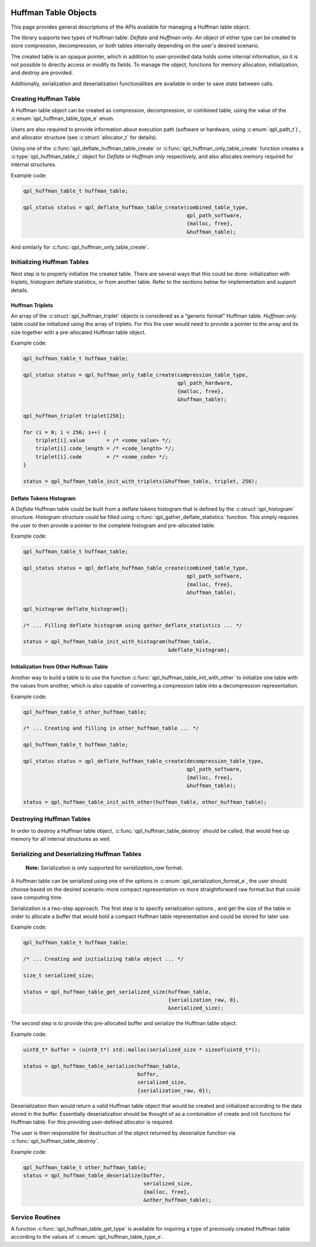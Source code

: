  .. ***************************************************************************
 .. * Copyright (C) 2022 Intel Corporation
 .. *
 .. * SPDX-License-Identifier: MIT
 .. ***************************************************************************/

.. _huffman-tables-api-label:

Huffman Table Objects
#####################

This page provides general descriptions of the APIs available for
managing a Huffman table object.

The library supports two types of Huffman table: *Deflate* and *Huffman only*.
An object of either type can be created to store compression, decompression,
or both tables internally depending on the user's desired scenario.

The created table is an opaque pointer,
which in addition to user-provided data holds some internal information,
so it is not possible to directly access or modify its fields.
To manage the object, functions for memory allocation, initialization, and
destroy are provided.

Additionally, serialization and deserialization functionalities
are available in order to save state between calls.

Creating Huffman Table
**********************

A Huffman table object can be created as compression, decompression,
or combined table, using the value of the :c:enum:`qpl_huffman_table_type_e` enum.

Users are also required to provide information about execution path
(software or hardware, using :c:enum:`qpl_path_t`)
, and allocator structure (see :c:struct:`allocator_t` for details).

Using one of the :c:func:`qpl_deflate_huffman_table_create`
or :c:func:`qpl_huffman_only_table_create` function
creates a :c:type:`qpl_huffman_table_t` object for *Deflate*
or *Huffman only* respectively, and also allocates memory
required for internal structures.

Example code:

.. code-block:: c

    qpl_huffman_table_t huffman_table;

    qpl_status status = qpl_deflate_huffman_table_create(combined_table_type,
                                                         qpl_path_software,
                                                         {malloc, free},
                                                         &huffman_table);

And similarly for :c:func:`qpl_huffman_only_table_create`.

Initializing Huffman Tables
***************************

Next step is to properly initialize the created table.
There are several ways that this could be done:
initialization with triplets, histogram deflate statistics, or from another table.
Refer to the sections below for implementation and support details.

Huffman Triplets
----------------

An array of the :c:struct:`qpl_huffman_triplet` objects is considered as a
“generic format” Huffman table. *Huffman only* table could be initialized
using the array of triplets. For this the user would need to provide
a pointer to the array and its size together with a pre-allocated Huffman table object.

Example code:

.. code-block:: c

    qpl_huffman_table_t huffman_table;

    qpl_status status = qpl_huffman_only_table_create(compression_table_type,
                                                      qpl_path_hardware,
                                                      {malloc, free},
                                                      &huffman_table);

    qpl_huffman_triplet triplet[256];

    for (i = 0; i < 256; i++) {
        triplet[i].value       = /* <some_value> */;
        triplet[i].code_length = /* <code_length> */;
        triplet[i].code        = /* <some_code> */;
    }

    status = qpl_huffman_table_init_with_triplets(&huffman_table, triplet, 256);

Deflate Tokens Histogram
------------------------

A *Deflate* Huffman table could be built from a deflate tokens histogram
that is defined by the :c:struct:`qpl_histogram` structure.
Histogram structure could be filled using :c:func:`qpl_gather_deflate_statistics` function.
This simply requires the user to then provide a pointer to the complete histogram
and pre-allocated table.

Example code:

.. code-block:: c

    qpl_huffman_table_t huffman_table;

    qpl_status status = qpl_deflate_huffman_table_create(combined_table_type,
                                                         qpl_path_software,
                                                         {malloc, free},
                                                         &huffman_table);

    qpl_histogram deflate_histogram{};

    /* ... Filling deflate histogram using gather_deflate_statistics ... */

    status = qpl_huffman_table_init_with_histogram(huffman_table,
                                                   &deflate_histogram);

Initialization from Other Huffman Table
---------------------------------------

Another way to build a table is to use the function
:c:func:`qpl_huffman_table_init_with_other` to initialize one table with the values from another,
which is also capable of converting a compression table into a decompression representation.

Example code:

.. code-block:: c

    qpl_huffman_table_t other_huffman_table;

    /* ... Creating and filling in other_huffman_table ... */

    qpl_huffman_table_t huffman_table;

    qpl_status status = qpl_deflate_huffman_table_create(decompression_table_type,
                                                         qpl_path_software,
                                                         {malloc, free},
                                                         &huffman_table);

    status = qpl_huffman_table_init_with_other(huffman_table, other_huffman_table);

Destroying Huffman Tables
*************************

In order to destroy a Huffman table object, :c:func:`qpl_huffman_table_destroy` should
be called, that would free up memory for all internal structures as well.

Serializing and Deserializing Huffman Tables
********************************************

    **Note:** Serialization is only supported for `serialization_raw` format.

A Huffman table can be serialized using one of the options in :c:enum:`qpl_serialization_format_e`,
the user should choose based on the desired scenario:
more compact representation vs more straightforward raw format but that could save computing time.

Serialization is a two-step approach.
The first step is to specify serialization options
, and get the size of the table in order to allocate a buffer that would hold
a compact Huffman table representation and could be stored for later use.

Example code:

.. code-block:: c

    qpl_huffman_table_t huffman_table;

    /* ... Creating and initializing table object ... */

    size_t serialized_size;

    status = qpl_huffman_table_get_serialized_size(huffman_table,
                                                   {serialization_raw, 0},
                                                   &serialized_size);

The second step is to provide this pre-allocated buffer and serialize the
Huffman table object.

Example code:

.. code-block:: c

    uint8_t* buffer = (uint8_t*) std::malloc(serialized_size * sizeof(uint8_t*));

    status = qpl_huffman_table_serialize(huffman_table,
                                         buffer,
                                         serialized_size,
                                         {serialization_raw, 0});

Deserialization then would return a valid Huffman table object that would be
created and initialized according to the data stored in the buffer.
Essentially deserialization should be thought of as a combination of create and init
functions for Huffman table. For this providing user-defined allocator is required.

The user is then responsible for destruction of the object returned
by deserialize function via :c:func:`qpl_huffman_table_destroy`.

Example code:

.. code-block:: c

    qpl_huffman_table_t other_huffman_table;
    status = qpl_huffman_table_deserialize(buffer,
                                           serialized_size,
                                           {malloc, free},
                                           &other_huffman_table);

Service Routines
****************

A function :c:func:`qpl_huffman_table_get_type` is available for inquiring a type
of previously created Huffman table according to the values of :c:enum:`qpl_huffman_table_type_e`.




